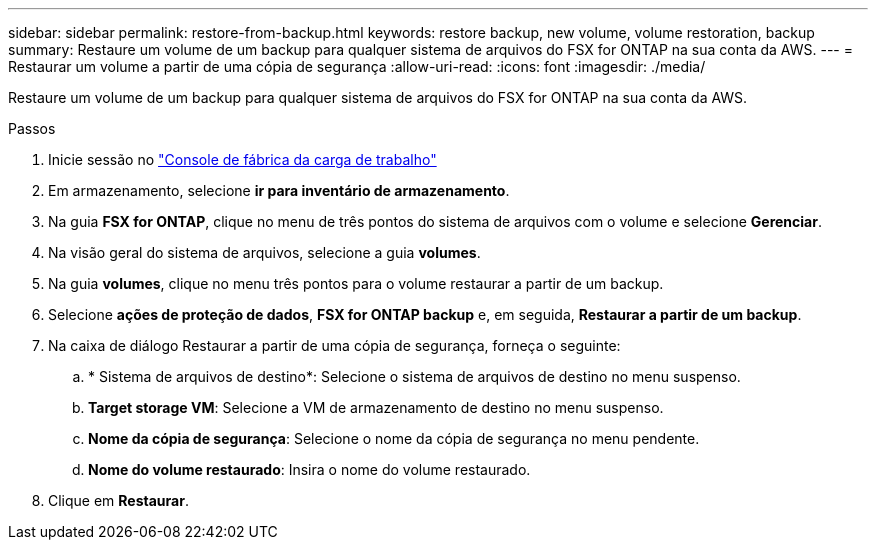 ---
sidebar: sidebar 
permalink: restore-from-backup.html 
keywords: restore backup, new volume, volume restoration, backup 
summary: Restaure um volume de um backup para qualquer sistema de arquivos do FSX for ONTAP na sua conta da AWS. 
---
= Restaurar um volume a partir de uma cópia de segurança
:allow-uri-read: 
:icons: font
:imagesdir: ./media/


[role="lead"]
Restaure um volume de um backup para qualquer sistema de arquivos do FSX for ONTAP na sua conta da AWS.

.Passos
. Inicie sessão no link:https://console.workloads.netapp.com/["Console de fábrica da carga de trabalho"^]
. Em armazenamento, selecione *ir para inventário de armazenamento*.
. Na guia *FSX for ONTAP*, clique no menu de três pontos do sistema de arquivos com o volume e selecione *Gerenciar*.
. Na visão geral do sistema de arquivos, selecione a guia *volumes*.
. Na guia *volumes*, clique no menu três pontos para o volume restaurar a partir de um backup.
. Selecione *ações de proteção de dados*, *FSX for ONTAP backup* e, em seguida, *Restaurar a partir de um backup*.
. Na caixa de diálogo Restaurar a partir de uma cópia de segurança, forneça o seguinte:
+
.. * Sistema de arquivos de destino*: Selecione o sistema de arquivos de destino no menu suspenso.
.. *Target storage VM*: Selecione a VM de armazenamento de destino no menu suspenso.
.. *Nome da cópia de segurança*: Selecione o nome da cópia de segurança no menu pendente.
.. *Nome do volume restaurado*: Insira o nome do volume restaurado.


. Clique em *Restaurar*.

